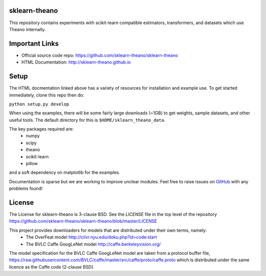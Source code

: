 sklearn-theano
==============

This repository contains experiments with scikit-learn compatible estimators,
transformers, and datasets which use Theano internally.

Important Links
===============
- Official source code repo: https://github.com/sklearn-theano/sklearn-theano
- HTML Documentation: http://sklearn-theano.github.io

Setup
=====

The HTML docmentation linked above has a variety of resources for installation
and example use. To get started immediately, clone this repo then do:

``python setup.py develop``

When using the examples, there will be some fairly large downloads (~1GB) to
get weights, sample datasets, and other useful tools. The default directory for
this is ``$HOME/sklearn_theano_data``.

The key packages required are:
    * numpy
    * scipy
    * theano
    * scikit-learn
    * pillow

and a soft dependency on matplotlib for the examples. 

Documentation is sparse but we are working to improve unclear modules. Feel
free to raise issues on
`GitHub <https://github.com/sklearn-theano/sklearn-theano>`_
with any problems found!


License
=======
The License for sklearn-theano is 3-clause BSD. See the `LICENSE` file in the 
top level of the repository https://github.com/sklearn-theano/sklearn-theano/blob/master/LICENSE

This project provides downloaders for models that are distributed under their own terms, namely:
    * The OverFeat model http://cilvr.nyu.edu/doku.php?id=code:start
    * The BVLC Caffe GoogLeNet model http://caffe.berkeleyvision.org/

The model specification for the BVLC Caffe GoogLeNet model are taken from a
protocol buffer file, https://raw.githubusercontent.com/BVLC/caffe/master/src/caffe/proto/caffe.proto which is distributed under the same licence as the Caffe code (2-clause BSD).

